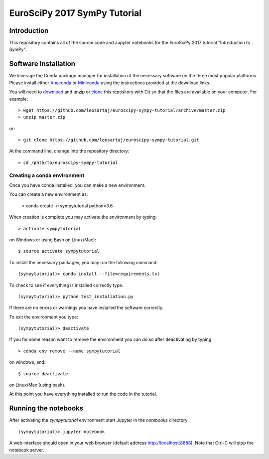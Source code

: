 =============================
EuroSciPy 2017 SymPy Tutorial
=============================

Introduction
============

This repository contains all of the source code and Jupyter notebooks for the
EuroSciPy 2017 tutorial "Introduction to SymPy".

Software Installation
=====================

We leverage the Conda package manager for installation of the necessary
software on the three most popular platforms. Please install either Anaconda_
or Miniconda_ using the instructions provided at the download links.

.. _Anaconda: https://www.continuum.io/downloads
.. _Miniconda: https://conda.io/miniconda.html

You will need to download_ and unzip or clone_ this repository with Git so that
the files are available on your computer. For example::

   > wget https://github.com/leosartaj/euroscipy-sympy-tutorial/archive/master.zip
   > unzip master.zip

or::

   > git clone https://github.com/leosartaj/euroscipy-sympy-tutorial.git

.. _download: https://github.com/leosartaj/euroscipy-sympy-tutorial/archive/master.zip
.. _clone: https://github.com/leosartaj/euroscipy-sympy-tutorial.git

At the command line, change into the repository directory::

   > cd /path/to/euroscipy-sympy-tutorial

Creating a conda environment
----------------------------

Once you have conda installed, you can make a new environment.

You can create a new environment as:

   > conda create -n sympytutorial python=3.6

When creation is complete you may activate the environment by typing::

   > activate sympytutorial

on Windows or using Bash on Linux/Mac)::

   $ source activate sympytutorial

To install the necessary packages, you may run the following command::

   (sympytutorial)> conda install --file=requirements.txt
  
To check to see if everything is installed correctly type::

   (sympytutorial)> python test_installation.py

If there are no errors or warnings you have installed the software correctly.

To exit the environment you type::

   (sympytutorial)> deactivate

If you for some reason want to remove the environment you can do so after
deactivating by typing::

   > conda env remove --name sympytutorial

on windows, and::

   $ source deactivate

on Linux/Mac (using bash).

At this point you have everything installed to run the code in the tutorial.

Running the notebooks
=====================

After activating the `sympytutorial` environment start Jupyter in the `notebooks`
directory::

   (sympytutorial)> jupyter notebook

A web interface should open in your web browser (default address
http://localhost:8888). Note that Ctrl-C will stop the notebook
server.
